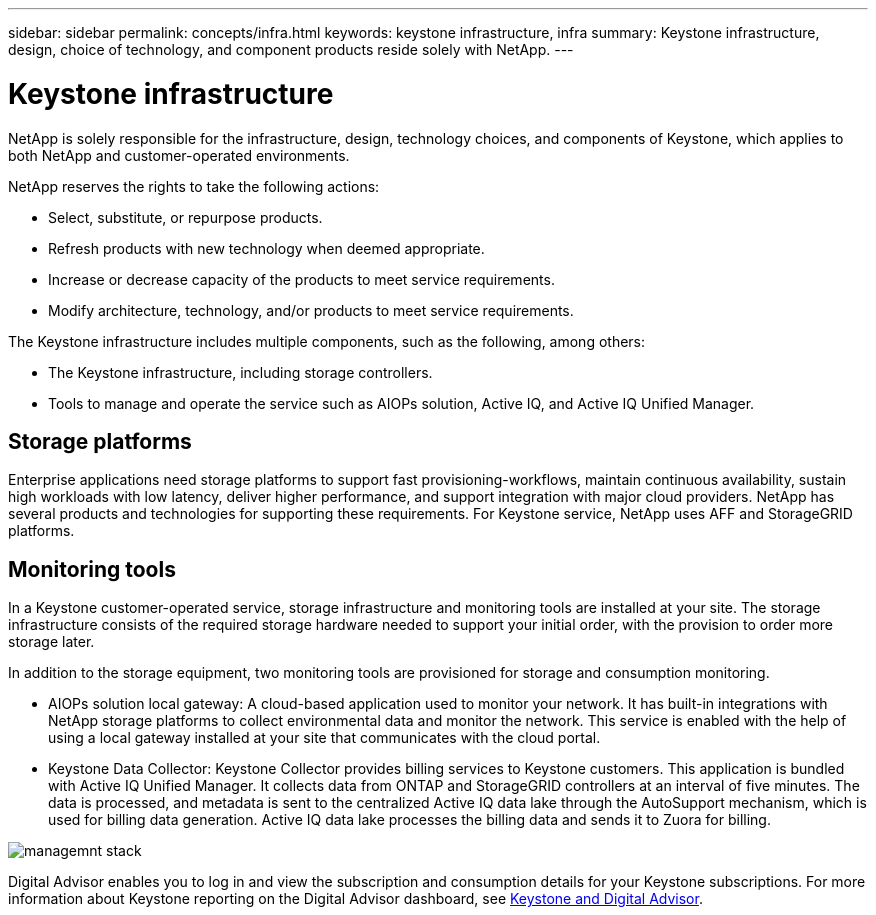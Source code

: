 ---
sidebar: sidebar
permalink: concepts/infra.html
keywords: keystone infrastructure, infra
summary: Keystone infrastructure, design, choice of technology, and component products reside solely with NetApp.
---

= Keystone infrastructure
:hardbreaks:
:nofooter:
:icons: font
:linkattrs:
:imagesdir: ../media/

[.lead]
NetApp is solely responsible for the infrastructure, design, technology choices, and components of Keystone, which applies to both NetApp and customer-operated environments.

NetApp reserves the rights to take the following actions:

*	Select, substitute, or repurpose products.
*	Refresh products with new technology when deemed appropriate.
*	Increase or decrease capacity of the products to meet service requirements.
*	Modify architecture, technology, and/or products to meet service requirements.

The Keystone infrastructure includes multiple components, such as the following, among others:

*	The Keystone infrastructure, including storage controllers.
*	Tools to manage and operate the service such as AIOPs solution, Active IQ, and Active IQ Unified Manager.

== Storage platforms 

Enterprise applications need storage platforms to support fast provisioning-workflows, maintain continuous availability, sustain high workloads with low latency, deliver higher performance, and support integration with major cloud providers. NetApp has several products and technologies for supporting these requirements. For Keystone service, NetApp uses AFF and StorageGRID platforms.

== Monitoring tools
In a Keystone customer-operated service, storage infrastructure and monitoring tools are installed at your site. The storage infrastructure consists of the required storage hardware needed to support your initial order, with the provision to order more storage later. 

In addition to the storage equipment, two monitoring tools are provisioned for storage and consumption monitoring. 

* AIOPs solution local gateway: A cloud-based application used to monitor your network. It has built-in integrations with NetApp storage platforms to collect environmental data and monitor the network. This service is enabled with the help of using a local gateway installed at your site that communicates with the cloud portal. 
* Keystone Data Collector: Keystone Collector provides billing services to Keystone customers. This application is bundled with Active IQ Unified Manager. It collects data from ONTAP and StorageGRID controllers at an interval of five minutes. The data is processed, and metadata is sent to the centralized Active IQ data lake through the AutoSupport mechanism, which is used for billing data generation. Active IQ data lake processes the billing data and sends it to Zuora for billing.

image:mgmt-stack.png[managemnt stack]

Digital Advisor enables you to log in and view the subscription and consumption details for your Keystone subscriptions. For more information about Keystone reporting on the Digital Advisor dashboard, see link:../integrations/keystone-aiq.html[Keystone and Digital Advisor].
